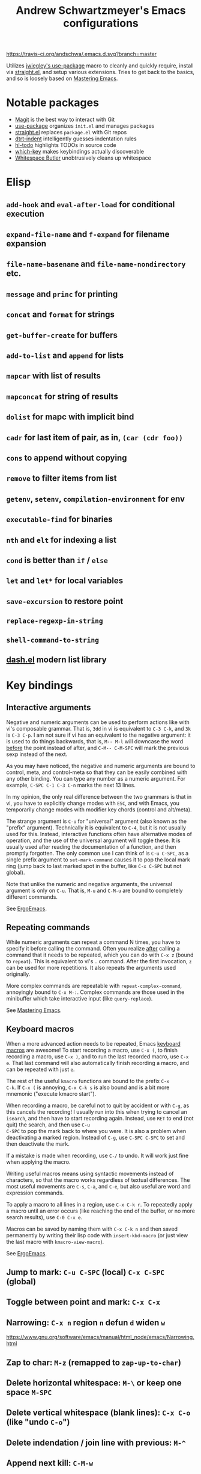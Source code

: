 #+TITLE: Andrew Schwartzmeyer's Emacs configurations
[[https://travis-ci.org/andschwa/.emacs.d][https://travis-ci.org/andschwa/.emacs.d.svg?branch=master]]

Utilizes [[https://github.com/jwiegley/use-package][jwiegley's use-package]] macro to cleanly and quickly require,
install via [[https://github.com/raxod502/straight.el][straight.el]], and setup various extensions. Tries to get
back to the basics, and so is loosely based on [[https://masteringemacs.org/][Mastering Emacs]].

* Notable packages
- [[https://github.com/magit/magit][Magit]] is the best way to interact with Git
- [[https://github.com/jwiegley/use-package][use-package]] organizes =init.el= and manages packages
- [[https://github.com/raxod502/straight.el][straight.el]] replaces =package.el= with Git repos
- [[https://github.com/jscheid/dtrt-indent][dtrt-indent]] intelligently guesses indentation rules
- [[https://github.com/tarsius/hl-todo][hl-todo]] highlights TODOs in source code
- [[https://github.com/justbur/emacs-which-key][which-key]] makes keybindings actually discoverable
- [[https://github.com/lewang/ws-butler][Whitespace Butler]] unobtrusively cleans up whitespace
* Elisp
** =add-hook= and =eval-after-load= for conditional execution
** =expand-file-name= and =f-expand= for filename expansion
** =file-name-basename= and =file-name-nondirectory= etc.
** =message= and =princ= for printing
** =concat= and =format= for strings
** =get-buffer-create= for buffers
** =add-to-list= and =append= for lists
** =mapcar= with list of results
** =mapconcat= for string of results
** =dolist= for mapc with implicit bind
** =cadr= for last item of pair, as in, =(car (cdr foo))=
** =cons= to append without copying
** =remove= to filter items from list
** =getenv=, =setenv=, =compilation-environment= for env
** =executable-find= for binaries
** =nth= and =elt= for indexing a list
** =cond= is better than =if= / =else=
** =let= and =let*= for local variables
** =save-excursion= to restore point
** =replace-regexp-in-string=
** =shell-command-to-string=
** [[https://github.com/magnars/dash.el][dash.el]] modern list library
* Key bindings
** Interactive arguments

Negative and numeric arguments can be used to perform actions like
with vi's composable grammar. That is, =3dd= in vi is equivalent to
=C-3 C-k=, and =3k= is =C-3 C-p=. I am not sure if vi has an
equivalent to the negative argument: it is used to do things
backwards, that is, =M-- M-l= will downcase the word _before_ the
point instead of after, and =C-M-- C-M-SPC= will mark the previous
sexp instead of the next.

As you may have noticed, the negative and numeric arguments are bound
to control, meta, and control-meta so that they can be easily combined
with any other binding. You can type any number as a numeric argument.
For example, =C-SPC C-1 C-3 C-n= marks the next 13 lines.

In my opinion, the only real difference between the two grammars is
that in vi, you have to explicitly change modes with =ESC=, and with
Emacs, you temporarily change modes with modifier key chords (control
and alt/meta).

The strange argument is =C-u= for "universal" argument (also known as
the "prefix" argument). Technically it is equivalent to =C-4=, but it
is not usually used for this. Instead, interactive functions often
have alternative modes of operation, and the use of the universal
argument will toggle these. It is usually used after reading the
documentation of a function, and then promptly forgotten. The only
common use I can think of is =C-u C-SPC=, as a single prefix argument
to =set-mark-command= causes it to pop the local mark ring (jump back
to last marked spot in the buffer, like =C-x C-SPC= but not global).

Note that unlike the numeric and negative arguments, the universal
argument is only on =C-u=. That is, =M-u= and =C-M-u= are bound to
completely different commands.

See [[http://ergoemacs.org/emacs_manual/emacs/Arguments.html][ErgoEmacs]].

** Repeating commands

While numeric arguments can repeat a command N times, you have to
specify it before calling the command. Often you realize _after_
calling a command that it needs to be repeated, which you can do with
=C-x z= (bound to =repeat=). This is equivalent to vi's =.= command.
After the first invocation, =z= can be used for more repetitions. It
also repeats the arguments used originally.

More complex commands are repeatable with =repeat-complex-command=,
annoyingly bound to =C-x M-:=. Complex commands are those used in the
minibuffer which take interactive input (like =query-replace=).

See [[https://masteringemacs.org/article/repeating-commands-emacs][Mastering Emacs]].

** Keyboard macros

When a more advanced action needs to be repeated, Emacs [[https://www.gnu.org/software/emacs/manual/html_node/emacs/Keyboard-Macros.html][keyboard
macros]] are awesome! To start recording a macro, use =C-x (=, to finish
recording a macro, use =C-x )=, and to run the last recorded macro,
use =C-x e=. That last command will also automatically finish
recording a macro, and can be repeated with just =e=.

The rest of the useful =kmacro= functions are bound to the prefix =C-x
C-k=. If =C-x (= is annoying, =C-x C-k s= is also bound and is a bit
more mnemonic ("execute kmacro start").

When recording a macro, be careful not to quit by accident or with
=C-g=, as this cancels the recording! I usually run into this when
trying to cancel an =isearch=, and then have to start recording again.
Instead, use =RET= to end (not quit) the search, and then use =C-u
C-SPC= to pop the mark back to where you were. It is also a problem
when deactivating a marked region. Instead of =C-g=, use =C-SPC C-SPC=
to set and then deactivate the mark.

If a mistake is made when recording, use =C-/= to undo. It will work
just fine when applying the macro.

Writing useful macros means using syntactic movements instead of
characters, so that the macro works regardless of textual differences.
The most useful movements are =C-s=, =C-a=, and =C-e=, but also useful
are word and expression commands.

To apply a macro to all lines in a region, use =C-x C-k r=. To
repeatedly apply a macro until an error occurs (like reaching the end
of the buffer, or no more search results), use =C-0 C-x e=.

Macros can be saved by naming them with =C-x C-k n= and then saved
permanently by writing their lisp code with =insert-kbd-macro= (or
just view the last macro with =kmacro-view-macro=).

See [[http://ergoemacs.org/emacs/emacs_macro_example.html][ErgoEmacs]].

** Jump to mark: =C-u C-SPC= (local) =C-x C-SPC= (global)
** Toggle between point and mark: =C-x C-x=
** Narrowing: =C-x n= region =n= defun =d= widen =w=
https://www.gnu.org/software/emacs/manual/html_node/emacs/Narrowing.html
** Zap to char: =M-z= (remapped to =zap-up-to-char=)
** Delete horizontal whitespace: =M-\= or keep one space =M-SPC=
** Delete vertical whitespace (blank lines): =C-x C-o= (like "undo =C-o=")
** Delete indendation / join line with previous: =M-^=
** Append next kill: =C-M-w=
** Back to indentation: =M-m=
** Surround with parentheses: =M-(= on region or with numeric arg
** Sexps: =C-M-(b backward) (f forward) (u up) (SPC mark) (k kill) (w copy)=
** Defuns: =C-M-(a begin) (e end) (h mark)=
** Buffer: =M-(< begin) (> end)= =C-x h (mark)=
** Magit sections: =M-(n next) (p previous)=
** Sentences: =M-(a backward) (e forward) (k kill) / C-x DEL (kill backward)=
In C and C++ modes, these move over statements.
** Paragraphs: =M-({ backward) (} forward) (h mark)=
** Transpose: =C-(char) M-(word) C-M-(sexp) t / C-x C-t (line)=
** The opposite of =C-l= is =M-r= recenter-positions
** Reposition window to see comment/function: =C-M-l=
** Comment: =M-; (DWIM) C-x C-; (line) M-j (newline comment)=
** Occur: =M-s o= then =e (edit) / M-(n next) (p previous)=
*** Also =multi-occur-in-matching-buffers=
** Search nearest symbol: =M-s .=
** Casing:
*** words =M-u (upper) l (lower) c (capitalize)=
*** regions =C-x C-(u upper) (l lower) / upcase-initials-region=
** "Close" client buffer: =C-x # (server-edit)=
** Evaluate lisp: interactive =M-:= last sexp =C-x C-e=
** Set fill prefix: =C-x .=
[[https://www.gnu.org/software/emacs/manual/html_node/emacs/Fill-Prefix.html][Fill-Prefix]] with point after prefix
** Set fill column: =C-x f=
** Toggle read-only =C-x C-q=
** Writable modes
*** occur with =e= exit
*** wgrep with =C-c C-p=
*** wdired with =C-x C-q=
*** ivy occur with =C-c C-o= then follows wgrep
See [[https://oremacs.com/2016/04/26/ivy-0.8.0/][=ivy-occur-mode=]]
** List bindings: =C-h b=
** Bindings for command: =C-h w (where-is)=
Inverse of =C-h k=
** Quote next character: =C-q=
Newline: C-j
* Tricks and tips
** Interactive Emacs Lisp Mode =ielm=
** Automatic alignment with =align-current=
Fall back to =align-regexp=. Prefix that for complex mode.
** Replace =uniq= with =delete-duplicate-lines=
*** also =flush-lines= and =keep-lines=
** Using quote marks within verbatim/code markup in org-mode
- Unicode: <U200B> /xe2/x80/x8b ZERO WIDTH SPACE
- Insert using: (C-x 8 RET 200b RET)
** Quickly insert =#+begin_src= with =<s <tab>= and =C-c C-, s=
- http://orgmode.org/org.html#Easy-Templates
- =org-insert-structure-template=
** Sudo mode using Tramp =C-x C-f /ssh:you@host|sudo:host:/file=
- http://www.emacswiki.org/emacs/TrampMode
** Replace in files
From [[https://stackoverflow.com/a/271136][StackOverflow]]:

1. M-x find-name-dired: you will be prompted for a root directory and
   a filename pattern.

2. Press t to "toggle mark" for all files found.

3. Press Q for "Query-Replace in Files...": you will be prompted for
   query/substitution regexps.

4. Proceed as with query-replace-regexp: SPACE to replace and move to
   next match, n to skip a match, etc.

5. Press Y to finish replacing in all buffers.

6. C-x C-s ! to save all buffers.

** Replace with capture regexp
- use regex groups like "ab\(c\)" where the parentheses are escaped
  because Emacs
- refer to prior capture groups by \N where N is 1-indexed on the
  captured groups (e.g. back reference)
** Renumber with regexp
- see [[http://www.emacswiki.org/emacs/RenumberList][Wiki]]; the comma indicates elisp code to evaluate
- e.g. [0-9]+ -> \,(+ 257 \#)
- or by 8 starting at 10 \,(+ 10 (* 8 \#))
** Capture all regexp matches
#+begin_src elisp
  ;; captures all non-terminals in Bison grammar
  (save-excursion
    (while (re-search-forward "^\\([a-z_]+\\):" nil t)
      (princ (format "%s " (match-string 1)) (get-buffer-create "matches"))))
#+end_src
** regexp-builder for replace
- Use =C-c C-i= and choose the "string" syntax
- Copy the regexp without the surrounding quotes
- Use =C-c C-q= to close regexp-builder
** Projectile commands
*** Project
- switch :: p
- commander :: m
- command :: !
- async :: &
- make :: c
- make test :: P
- make tags :: R
- replace :: r
- dired :: D
- vcs :: v
- ag :: ss
- tag :: j
- buffers :: b
- kill :: k
- recent :: e
*** File
- alternate :: a
- test files :: T
- toggle test :: t
** Flycheck
*** =(flycheck-compile)= for debugging
** ansi-term
- Needs [[https://stackoverflow.com/a/8920373][terminfo]]
- Remove TERM from shell's rc file
#+begin_src sh
tic -o ~/.terminfo
/usr/local/Cellar/emacs/HEAD/share/emacs/24.4.50/etc/e/eterm-color.ti
#+end_src

** Partially evaluate list elements
- (add-to-list 'somelist `(symbol . ,(expression to be evaluated)))
- The backquote is like a normal quote except it evaluates elements
  marked with commas. [[https://www.gnu.org/software/emacs/manual/html_node/elisp/Backquote.html][RTFM]]
** Temporarily disable ido-completion =C-j=
** Set directory local variable =eval= to execute arbitrary code
** See current faces =list-faces-display=
** View Lossage
Use =M-x view-lossage= on =C-h l= to see the most recent 300 keystrokes, per
[[http://emacsredux.com/blog/2014/12/23/lossage/][Emacs Redux]]
** Smartparens
https://ebzzry.github.io/emacs-pairs.html
*** Yank next movement/thing =sp-select-next-thing= on =C-M-]=
*** Remove surround quotes aka splice =sp-splice-sexp= on =M-D=
** Emacs Syntax Explained
The C-j in C-q C-j is for inputing ASCII Line Feed char (used in unix
as newline char), which does not have a corresponding key on the
keyboard. The reason that C-j is for Line Feed is because it's a
notation from the ASCII standard. That is, the non-printables are
represented by a Control followed by a letter, regardless whether
there is a corresponding key on the keyboard. Line feed is the 10th
ASCII char, and j is the 10th letter, so Line Feed is C-j. Similarly,
C-i is for Horizontal Tab, C-m is for Carriage Return, C-[ is for
Escape, C-l is for Form Feed, etc.
http://ergoemacs.org/emacs/keystroke_rep.html

Setting =(flyspell-use-meta-tab nil)= unbinds =C-M-i= because it's
interpreted as =M-TAB=. This is because =C-i= and =TAB= are the same
character in ASCII. This is most annoying on Windows where =M-TAB= AKA
"alt-tab" switches windows.

https://www.gnu.org/software/emacs/elisp/html_node/Function-Keys.html

** Faces
#+begin_src elisp
  (use-package ivy
    :custom-face
    (ivy-current-match
     ((((class color) (background light))
       :background "#fdf6e3" :underline (:color "#859900"))
      (((class color) (background dark))
       :background "#002b36" :underline (:color "#859900")))))
#+end_src
* Compiling Emacs from source
See =INSTALL.REPO=
** update
#+BEGIN_SRC sh
  git clone -b emacs-26 https://github.com/emacs-mirror/emacs.git
#+END_SRC
** prepare
Can use =build-dep emacs= to get dependencies.
#+BEGIN_SRC sh
  make distclean
#+END_SRC
*** Arch
#+BEGIN_SRC sh
  sudo pacman -S texinfo libxft
  # with GTK
  sudo pacman -S gtk2 xorg-fonts-100dpi
#+END_SRC
*** CentOS 7
GTK+ and FreeType are needed to for the X11 build with proper font
rendering. See other notes for X11 and Xft setup.
#+BEGIN_SRC sh
  yum install gtk2-devel freetype gnutls-devel
#+END_SRC
*** Ubuntu 14.04
Still needs GTK and FreeType.
#+BEGIN_SRC sh
  sudo apt-get install texi2html texinfo
#+END_SRC
*** Ubuntu 18.04
#+BEGIN_SRC sh
  sudo apt build-dep emacs24
  ./autogen.sh
  ./configure --with-x-toolkit=gtk3
  export GDK_SCALE=2
#+END_SRC
*** Windows
**** Follow nt/INSTALL
- Install MinGW and MSYS (see [[http://mingw.org/wiki/Getting_Started][Getting Started]])
- Run =C:\MinGW\msys\1.0\postinstall\pi.bat= to setup =fstab=
- Add shortcut to =C:\MinGW\msys\1.0\msys.bat=
**** Fix line endings
Otherwise =autoreconf= will fail cryptically.
#+BEGIN_SRC sh
  dos2unix.exe configure.ac
#+END_SRC
** autoreconf
#+BEGIN_SRC sh
  ./autogen.sh
#+END_SRC
This runs the usual =autoreconf -i -I m4=
** configure
*** Arch
#+BEGIN_SRC sh
  ./configure --without-all --with-x-toolkit=no --with-xft --with-makeinfo
#+END_SRC
*** OS X
#+BEGIN_SRC sh
  ./configure --without-all --with-x-toolkit=no --with-ns --with-toolkit-scroll-bars --with-makeinfo
#+END_SRC
*** CentOS 7
#+BEGIN_SRC sh
  ./configure --without-all --with-xft --with-makeinfo
#+END_SRC
- [[http://www.x.org/releases/X11R7.7/doc/xorg-docs/fonts/fonts.html][XFT]] is the X11 font system, and is required.
- [[http://jmason.org/howto/subpixel.html][Sub-pixel rendering]]
*** Ubuntu 14.04
#+BEGIN_SRC sh
  ./configure --without-all --with-xft --with-makeinfo
#+END_SRC
*** Windows
Toolkit scroll-bars are required on Windows but excluded by
=--without-all=, so explicitly include them.
#+BEGIN_SRC sh
  ./configure --without-all --with-w32 --with-toolkit-scroll-bars
#+END_SRC
*** Optional
#+BEGIN_SRC sh
  --with-sound --with-gnutls --with-zlib --without-compress-install --with-libotf
#+END_SRC
** make
*** bootstrap
#+BEGIN_SRC sh
  make bootstrap
#+END_SRC
*** build docs
#+BEGIN_SRC sh
  make info doc
#+END_SRC
** install
#+BEGIN_SRC sh
  sudo make install install-info install-doc
#+END_SRC
*** OS X
Copy =nextstep/Emacs.app= to desired location
** post-install
*** Remove old packages
#+BEGIN_SRC sh
  rm -rf ~/.emacs.d/elpa
#+END_SRC
* Bugs
** Buffer content invisible when tunneling X
[[https://debbugs.gnu.org/cgi/bugreport.cgi?bug=25474][GNU Bug Report #25474]]
#+begin_src lisp
  (setq default-frame-alist
        (append default-frame-alist '((inhibit-double-buffering . t))))
#+end_src
** =derived-mode-p= broken for aliased parents
[[https://debbugs.gnu.org/cgi/bugreport.cgi?bug=32795][GNU Bug Report #32795]]
#+begin_src lisp
  (defun provided-mode-derived-p (mode &rest modes)
    "Non-nil if MODE is derived from one of MODES or their aliases.
  Uses the `derived-mode-parent' property of the symbol to trace backwards.
  If you just want to check `major-mode', use `derived-mode-p'."
    (while
        (and
         (not (memq mode modes))
         (let* ((parent (get mode 'derived-mode-parent))
                (parentfn (symbol-function parent)))
           (setq mode (if (and parentfn (symbolp parentfn)) parentfn parent)))))
    mode)
#+end_src
** Installing =org-mode= with =straight.el=
There is a [[https://github.com/raxod502/straight.el#installing-org-with-straightel][known bug]] when installing =org-mode= with =straight.el=. I
have not applied the workaround because the bug is pretty much just
cosmetic.
